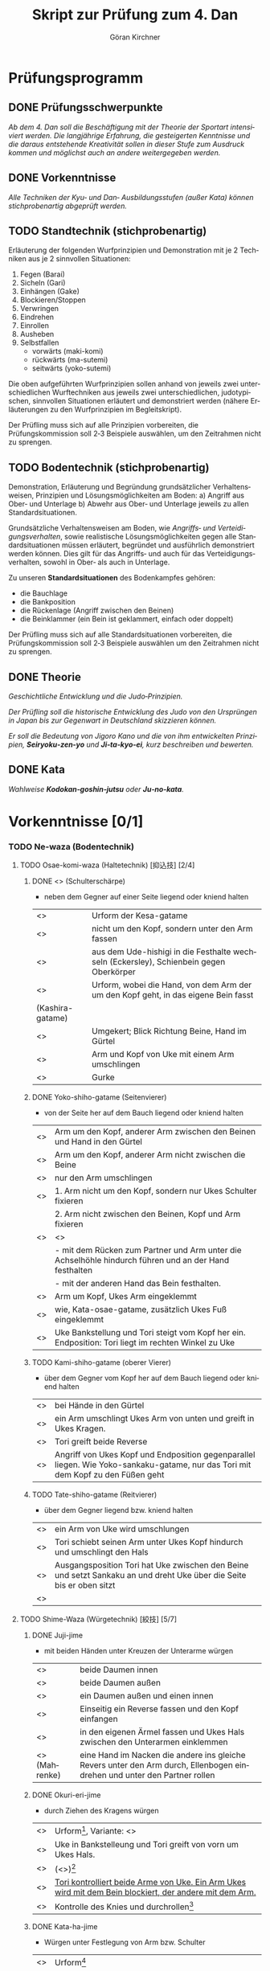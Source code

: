 #+Title: Skript zur Prüfung zum 4. Dan
#+Author: Göran Kirchner
#+Language: de

* Prüfungsprogramm

** DONE Prüfungsschwerpunkte
   CLOSED: [2018-09-16 Sun 15:25]

/Ab dem 4. Dan soll die Beschäftigung mit der Theorie der Sportart intensiviert werden.
Die langjährige Erfahrung, die gesteigerten Kenntnisse und die daraus entstehende Kreativität sollen in dieser Stufe zum Ausdruck kommen und möglichst auch an andere weitergegeben werden./

** DONE Vorkenntnisse 
   CLOSED: [2018-09-16 Sun 15:25]

/Alle Techniken der Kyu‐ und Dan‐ Ausbildungsstufen (außer Kata) können stichprobenartig abgeprüft werden./

** TODO Standtechnik (stichprobenartig)

Erläuterung der folgenden Wurfprinzipien und Demonstration mit je 2 Techniken aus je 2 sinnvollen Situationen:
1. Fegen (Barai)
2. Sicheln (Gari)
3. Einhängen (Gake)
4. Blockieren/Stoppen
5. Verwringen
6. Eindrehen
7. Einrollen
8. Ausheben
9. Selbstfallen
   + vorwärts (maki-komi)
   + rückwärts (ma-sutemi)
   + seitwärts (yoko-sutemi)

Die oben aufgeführten Wurfprinzipien sollen anhand von jeweils zwei unterschiedlichen Wurftechniken aus jeweils zwei unterschiedlichen, judotypischen, sinnvollen Situationen erläutert und demonstriert werden (nähere Erläuterungen zu den Wurfprinzipien im Begleitskript).

Der Prüfling muss sich auf alle Prinzipien vorbereiten, die Prüfungskommission soll 2‐3 Beispiele auswählen, um den Zeitrahmen nicht zu sprengen.

** TODO Bodentechnik (stichprobenartig)

Demonstration, Erläuterung und Begründung grundsätzlicher Verhaltensweisen, Prinzipien und Lösungsmöglichkeiten am Boden:
a) Angriff aus Ober‐ und Unterlage
b) Abwehr aus Ober‐ und Unterlage
jeweils zu allen Standardsituationen.

Grundsätzliche Verhaltensweisen am Boden, wie /Angriffs‐ und Verteidigungsverhalten/, sowie realistische Lösungsmöglichkeiten gegen alle Standardsituationen müssen erläutert, begründet und ausführlich demonstriert werden können. Dies gilt für das Angriffs‐ und auch für das Verteidigungsverhalten, sowohl in Ober‐ als auch in
Unterlage. 

Zu unseren *Standardsituationen* des Bodenkampfes gehören:
- die Bauchlage
- die Bankposition
- die Rückenlage (Angriff zwischen den Beinen)
- die Beinklammer (ein Bein ist geklammert, einfach oder doppelt)

Der Prüfling muss sich auf alle Standardsituationen vorbereiten, die Prüfungskommission soll 2‐3 Beispiele auswählen um den Zeitrahmen nicht zu sprengen.

** DONE Theorie 
   CLOSED: [2018-09-16 Sun 16:41]

/Geschichtliche Entwicklung und die Judo‐Prinzipien./

/Der Prüfling soll die historische Entwicklung des Judo von den Ursprüngen in Japan bis zur Gegenwart in Deutschland skizzieren können./

/Er soll die Bedeutung von Jigoro Kano und die von ihm entwickelten Prinzipien, *Seiryoku‐zen‐yo* und *Ji‐ta‐kyo‐ei*, kurz beschreiben und bewerten./

** DONE Kata 
   CLOSED: [2018-09-16 Sun 16:43]

/Wahlweise *Kodokan‐goshin‐jutsu* oder *Ju‐no‐kata*./


* Vorkenntnisse [0/1]

*** TODO Ne-waza (Bodentechnik)

**** TODO Osae-komi-waza (Haltetechnik) [抑込技] [2/4]

***** DONE <<<Kesa-gatame>>> (Schulterschärpe)
      CLOSED: [2018-09-16 Sun 15:44]
      
- neben dem Gegner auf einer Seite liegend oder kniend halten

| <<<Hon-kesa-gatame>>>    | Urform der Kesa-gatame                                                                 |
| <<<Kuzure-kesa-gatame>>> | nicht um den Kopf, sondern unter den Arm fassen                                        |
| <<<Uki-gatame>>>         | aus dem Ude-hishigi in die Festhalte wechseln (Eckersley), Schienbein gegen Oberkörper |
| <<<Makura-gesa-gatame>>> | Urform, wobei die Hand, von dem Arm der um den Kopf geht, in das eigene Bein fasst     |
| (Kashira-gatame)         |                                                                                        |
| <<<Gyaku-kesa-gatame>>>  | Umgekert; Blick Richtung Beine, Hand im Gürtel                                         |
| <<<Kata-Gatame>>>        | Arm und Kopf von Uke mit einem Arm umschlingen                                         |
| <<<Ura-Gatame>>>         | Gurke                                                                                  |

***** DONE Yoko-shiho-gatame (Seitenvierer) 
      CLOSED: [2018-09-16 Sun 16:20]

- von der Seite her auf dem Bauch liegend oder kniend halten

| <<<Yoko-shiho-gatame>>>        | Arm um den Kopf, anderer Arm zwischen den Beinen und Hand in den Gürtel                               |
| <<<Mune-gatame>>>              | Arm um den Kopf, anderer Arm nicht zwischen die Beine                                                 |
| <<<Kuzure-mune-gatame>>>       | nur den Arm umschlingen                                                                               |
| <<<Kuzure-yoko-shiho-gatame>>> | 1. Arm nicht um den Kopf, sondern nur Ukes Schulter fixieren                                          |
|                                | 2. Arm nicht zwischen den Beinen, Kopf und Arm fixieren                                               |
| <<<Gyaku-yoko-shiho-gatame>>>  | <<<Gurke>>>                                                                                           |
|                                | - mit dem Rücken zum Partner und Arm unter die Achselhöhle hindurch führen und an der Hand festhalten |
|                                | - mit der anderen Hand das Bein festhalten.                                                           |
| <<<Kata-osae-gatame>>>         | Arm um Kopf, Ukes Arm eingeklemmt                                                                     |
| <<<Yoko-ashi-shiho-gatame>>>   | wie, Kata-osae-gatame, zusätzlich Ukes Fuß eingeklemmt                                                |
| <<<Yoko-sankaku-gatame>>>      | Uke Bankstellung und Tori steigt vom Kopf her ein. Endposition: Tori liegt im rechten Winkel zu Uke   |

***** TODO Kami-shiho-gatame (oberer Vierer)

- über dem Gegner vom Kopf her auf dem Bauch liegend oder kniend halten

| <<<Kami-shiho-gatame>>>        | bei Hände in den Gürtel                                                                                                          |
| <<<Kuzure-kami-shiho-gatame>>> | ein Arm umschlingt Ukes Arm von unten und greift in Ukes Kragen.                                                                 |
| <<<Ura-shiho-gatame>>>         | Tori greift beide Reverse                                                                                                        |
| <<<Kami-sankaku-gatame>>>      | Angriff von Ukes Kopf und Endposition gegenparallel liegen. Wie Yoko-sankaku-gatame, nur das Tori mit dem Kopf zu den Füßen geht |

***** TODO Tate-shiho-gatame (Reitvierer)

- über dem Gegner liegend bzw. kniend halten

| <<<Tate-shiho-gatame>>>        | ein Arm von Uke wird umschlungen                                                                                     |
| <<<Kuzure-tate-shiho-gatame>>> | Tori schiebt seinen Arm unter Ukes Kopf hindurch und umschlingt den Hals                                             |
| <<<Tate-sankaku-gatame>>>      | Ausgangsposition Tori hat Uke zwischen den Beine und setzt Sankaku an und dreht Uke über die Seite bis er oben sitzt |
| <<<Tate-obi-shiho-gatame>>>    |                                                                                                                      |


**** TODO Shime-Waza (Würgetechnik) [絞技] [5/7]

***** DONE Juji-jime 
      CLOSED: [2018-09-17 Mon 23:26]

- mit beiden Händen unter Kreuzen der Unterarme würgen

| <<<Nami-juji-jime>>>       | beide Daumen innen                                                                                                       |
| <<<Gyaku-juji-jime>>>      | beide Daumen außen                                                                                                       |
| <<<Kata-juji-jime>>>       | ein Daumen außen und einen innen                                                                                         |
| <<<Tomeo-jime>>>           | Einseitig ein Reverse fassen und den Kopf einfangen                                                                      |
| <<<Sode-kuruma-jime>>>     | in den eigenen Ärmel fassen und Ukes Hals zwischen den Unterarmen einklemmen                                             |
| <<<Drehwürge>>> (Mahrenke) | eine Hand im Nacken die andere ins gleiche Revers unter den Arm durch, Ellenbogen eindrehen und unter den Partner rollen |

***** DONE Okuri-eri-jime
      CLOSED: [2018-09-17 Mon 23:41]

+ durch Ziehen des Kragens würgen

| <<<Okuri-eri-jime>>>       | Urform[fn:okuri-eri], Variante: <<<Schlinge>>>                                                          |
| <<<Gyaku-okuri-eri-jime>>> | Uke in Bankstelleung und Tori greift von vorn um Ukes Hals.                                             |
| <<<Koshi-jime>>>           | (<<<Krüger-Würge>>>)[fn:koshi-jime]                                                                     |
| <<<Jigoku-jime>>>          | [[https://www.youtube.com/watch?v=5kHjF5OkwMs][Tori kontrolliert beide Arme von Uke. Ein Arm Ukes wird mit dem Bein blockiert, der andere mit dem Arm.]] |
| <<<Kingston-Rolle>>>       | Kontrolle des Knies und durchrollen[fn:kingston]                                                        |

[fn:okuri-eri] Recht Hand geht unter Ukes Kinn und greift in dessen linkes Reverse. Reverse mit der linken Hand straff halten, damit Tori besser greifen kann. Die linke Hand greift in das andere Reverse, um es straff zu halten
[fn:koshi-jime] Uke greift mit Seoi-Nage an. Tori übernimmt mit Okuri-eri-jime. Linke Hand blockiert Ukes rechte Seite, in dem er unter dem Arm durch greift. Die Würge zieht durch vorbringen der Hüfte zwischen Toris Arm und Ukes Schulter.
[fn:kingston] Uke ist in der Bankstellung. Tori greift mit der rechten Hand unter dem Kinn Ukes in dessen rechtes Reverse. Die andere Hand greift in den Gürtel und das linke Bein wird über Uke zwischen dessen Arm und Bein gesteckt. Das Bein wird als Schwungbein für eine Rolle genutzt. Tori dreht durch die Rolle Uke um.  Er baut Spannung zwischen der rechten Hand am Hals und der linken Hand an den Beinen auf.

***** DONE Kata-ha-jime
      CLOSED: [2018-09-17 Mon 23:45]

+ Würgen unter Festlegung von Arm bzw. Schulter

| <<<Kata-ha-jime>>>      | Urform[fn:kata-ha]                                                                                 |
| <<<Kaeshi-jime>>>       | Uke in Bankstellung. Tori führt von vorn unter Ukes Arm hindurch hinter Ukes Kopf und dann drehen. |
| <<<Gyaku-gaeshi-jime>>> | Ansatz wie Kaeshi-Jime. Uke baut Gegendruck auf. Tori dreht in die andere Richtung.                |
| <<<Othen-jime>>>        | Kata-ha-jime, wobei Tori ein Arm Ukes mit dem Bein fixiert                                         |

[fn:kata-ha] Tori sitzt hinter Uke. Recht Hand geht unter Ukes Kinn und greift in dessen linkes Revers. Die linke Hand schiebt sich unter Ukes linken Arm hin durch und führt seinen Arm hinter Ukes Kopf bzw. Nacken.

***** DONE Hadaka-Jime 
      CLOSED: [2018-09-17 Mon 23:55]

+ ohne Hilfe des Judogi würgen

| <<<Hadaka-jime>>> | Urform[fn:hadaka]                                                                                            |
| <<<Ushiro-jime>>> | Tori ist hinter Uke und schiebt seinen unter Arm unter Ukes Halt durch. Tori greift Hand in Hand und würgt.  |
| <<<Sode-jime>>>   | Wie Sode-kuruma-jime, nur den Arm greifen und nicht den eigenen Ärmel. Ausgangsposition zwischen den Beinen. |

[fn:hadaka] Tori legt die Innenseite seines rechten Unterarms vorn an Ukes Hals, schließt über dessen linker Schulter die Hände zusammen, und übt durch kombinierte Aktion der Arme Druck auf Ukes Kehle aus.

***** DONE Ryo-te-jime 
      CLOSED: [2018-09-17 Mon 23:56]

+ die Revers ergreifen und mit Parallegriff würgen

| <<<Ryo-te-jime>>>    | Tori greift mit beiden Händen in Uke Revers in Höhe dessen Halses. Beide Daumen innen. Beide Hände nach außen drehen |
| <<<Maki-komi-jime>>> | ähnlich Tomeo-jime. Angriff von unten zwischen den Beinen.                                                           |

***** TODO Katate-jime 

+ Hauptsächlich mit einer Hand würgen

| <<<Katate-jime>>>     | [[https://www.youtube.com/watch?v=aKEQKdlSjlE][Urform]]             |
| <<<Tsuki-komi-jime>>> | <<<Schiebewürge>>> |
| <<<Ebi-jime>>>        |                    |

[fn:ebi] Tori ist zwischen den Beinen. Er arbeitet sich heraus, hält die Beine mit der einen Hand von unten und greift mit der anderen Hand in Ukes Revers und würgt mit dem Unterarm.

***** TODO Ashi-jime 

+ mit Hilfe von Fuß oder Bein würgen

| <<<Ashi-jime>>>            | Urform |
| <<<Kata-jime>>>            |        |
| <<<Kagato-jime>>>          |        |
| <<<Hasami-jime>>>          |        |
| <<<Kensui-jime>>>          |        |
| <<<Kami-shiho-ashi-jime>>> |        |
| <<<Sankaku-jime>>>         |        |

[fn:hasami] Uke befindet sich in der Bankstellung. Tor kniet dich an Ukes linker Seite. Sein rechtes Knie berührt den Bocen, während das linke hochgestellt ist. Er schiebt seinen linken Unterarm so unter Ukes Kinn, das die Speiche auf die Luftröhre zu liegen kommt. Seine linke Hand ergreift mit dem Daumen nach innen Ukes rechten Jackenaufschlag möglichst weit oben. Die rechte Hand erfaßt indessen Ukes rechten Ärmel dicht am Schultergelenk.
Nun schwingt Tori sein linkes Bein über Ukes Kopf und legt die Kniekehle auf Ukes Nacken. Ein Zug mit dem linken Arm nach oben und ein gleichzeitiger Druck  mit der linken Kniekehle nach unten würgen Uke.

**** TODO Kansetsu-Waza (Hebeltechnik) [関節技] [0/7]

- Ude-hishigi-waza (Streckhebel)
- Ude-garami-waza (Beugehebel)

***** TODO Juji-gatame

+ den zwischen den Beinen befindlichen Arm über die Leistengegend hebeln

| <<<Ude-hishigi-juji-gatame>>> | Urform                                                                                             |
| <<<Nami-juji-gatame>>>        | ein Bein vor dem Körper                                                                            |
| <<<Gyaku-juji-gatame>>>       | zwischen den Beinen; Bein von außen über den Arm schwingen und in der Seiten oder Bauchlage hebeln |
| <<<Kami-juji-gatame>>>        |                                                                                                    |
| <<<Yoko-juji-gatame>>>        |                                                                                                    |
| <<<Othen-gatame>>>            | ein Bein über dem Körper das andere hinder dem Kopf fixiert den anderen Arm.                       |

***** TODO Ude-gatame 

+ mit beiden Händen auf Arm oder Ellenbogen drückend hebeln

| <<<Ude-gatame>>>            |                                                                                                              |
| <<<Gyaku-ude-gatame>>>      | zwischen den Beinen und Tori stößt ein Bein von Uke weg, Uke fällt auf den Bauch, Tori hebelt mit Ude-gatame |
| <<<Hizi-maki-komi>>>        |                                                                                                              |
| <<<Kuzure-hizi-maki-komi>>> |                                                                                                              |

***** TODO Ashi-gatame 

+ mit Hilfe von Bein oder Knie hebeln

| <<<Ashi-gatame>>>      |                                                                                                            |
| <<<Hiza-gatame>>>      | Uke zwischen den Beinen, Arm von außen umschlingen, Ukes Knie weg stoßen, Tori Knie unterstützt das Hebeln |
| Hiza-gatame (2)        | Tori sitzt neben Uke an der Seite und hebelt den Arm über das Knie. Die andere Hand fixiert die Schulter   |
| <<<Kami-hiza-gatame>>> | Tori sitzt auf Uke und hebelt den Arm über das Knie.                                                       |
| <<<Yoko-hiza-gatame>>> |                                                                                                            |
| <<<Ryo-hiza-gatame>>>  | Tori sitzt auf Uke und hebelt beide Arme über je ein Knie.                                                 |
| <<<Kesa-ashi-gatame>>> | Kesa-Gatame und Uke fixierten Arm unter das Bein bringen und hebeln.                                       |

***** TODO Hara-gatame 

+ mit dem Bauch oder der Körpervorderseite hebeln

| Hara-gatame        | Uke Bankstellung und den Arm über den Bauch hebeln                                                       |
| Gyaku-ude-gatame   | zwischen den Beinen, dann Uke umdrehen, Arm fixieren und in der eigenen Rückenlage über den Bauch hebeln |
| Kuzure-hara-gatame | aus Kuzure-gesa-gatame den Fuß über Uke Kopf bringen                                                     |

***** TODO Waki-gatame

+ mit einer Körperseite oder der Achsel hebeln

| <<<Waki-gatame>>> | parallel in Bankstellung über die Achsel hebeln                                  |
| <<<Gyaku-waki-gatame>>> | gegenparallel in der Bankstellung, Arm in der Achselhöhle eingeklemmt und hebeln |

***** TODO Kannuki-gatame

+ den Arm mit den Unterarmen verriegeln und hebeln

| <<<Kannuki-gatame>>>            | Uke Arm von außen umschlingen. Die andere Hand drückt gegen Ukes Oberarm bzw. Bizeps |
| <<<Gyaku-kannuki-gatame>>>      |                                                                                      |
| <<<Mune-kannuki-gatame>>>       | in Mune-gatame Ukes Arm strecken und hebeln                                          |
| <<<Kami-shiho-kannuki-gatame>>> | kuzure-kami-shiho gatame den Arm strecken, der andere Arm fasst den Oberarm          |
| <<<Ryo-kannuki-gatame>>>        | beide Arme von außen umschlingen                                                     |

***** TODO Ude-garami

+ Ukes gebeugten Arm hebeln

| <<<Ude-garami>>>        | aus der Bauchlage den gebeugten Arm schlüsseln.                                     |
| <<<Ashi-garami>>>       |                                                                                     |
| <<<Gyaku-ude-garami>>>  | aus der eigenen Rückenlage Ukes Schulter fixieren und den Arm nach hinten schieben, |
|                         | Toris rechte Hand fasst Ukes linkes Handgelenk                                      |
| <<<Kesa-garami>>>       | Kesa-gatame und den Arm nach oben zum Garami unter das vordere Bein schieben        |
| <<<Waki-garami>>>       |                                                                                     |
| <<<Gyaku-waki-garami>>> |                                                                                     |
| <<<Hara-garami>>>       | wie Hara-gatame, nur Uke Arm ist gebeugt                                            |
| <<<Gyaku-hara-garami>>> |                                                                                     |

[fn:gyaku-hara] Tori kniet neben Uke und umschlingt mit dem linken Arm Ukes linken Arm von innen. Er dreht sich dann nach außen und schlüsselt über den Bauch. Ukes Arm ist dabei gebeugt. Bei gestrecktem Arm wäre es Gyaku-hara-gatame

* Standtechnik [1/10]

** TODO Übersicht

| Prinzip      | Wurf                  | Variante               | Done |
|--------------+-----------------------+------------------------+------|
| Fegen        | Okuri-ashi-barai      | Standard               | x    |
|              |                       | Finte Harai-goshi      | x    |
|              | De-ashi-barai         | Vorwärtsbewegung       | x    |
|              |                       | Rückwärtsbewegung      | x    |
|              |                       | Finte Ko-uchi-gari     | x    |
| Sicheln      | Ko-uchi-gari          | Standard               | x    |
|              |                       | (Keiji Suzuki)         | x    |
|              | O-soto-gari           | Standard               | x    |
|              |                       | Gegenwurf O-soto-gari  | x    |
| Einhängen    | Ko-soto-gake          | Standard               |      |
|              |                       | Nidan (Nachsetzen)     |      |
|              | O-soto-gake           | Standard               |      |
|              |                       |                        |      |
| Blockieren   | Hiza-guruma           | Standard               | x    |
|              |                       | Gegenwurf Hiza-Guruma  | x    |
|              | Sasae-Tsuri-komi-ashi | Standard               |      |
|              |                       |                        |      |
| Verwringen   | Harai-goshi           | Standard               |      |
|              |                       | Kombi O-goshi          |      |
|              |                       | Standard               |      |
|              |                       |                        |      |
| Eindrehen    | Ippon-seoi-nage       | Standard               |      |
|              |                       | Finte Ko-uchi-barai    |      |
|              | Sode-tsuri-komi-goshi | Standard               |      |
|              |                       |                        |      |
| Einrollen    | Soto-maki-komi        | Standard               | x    |
|              |                       | Kombi Harai-goshi      | x    |
|              | Ko-uchi-maki-komi     | Standard               | x    |
|              |                       | Kombi Ipon-seoi-nage   | x    |
| Ausheben     | Ura-nage              | Standard               | x    |
|              |                       | Gegenwurf Harai-goshi  | x    |
|              | Sukui-nage            | Standard               | x    |
|              |                       | Gegenwurf O-soto-gari  | x    |
| Selbstfallen | Tomoe-nage            | Standard               | x    |
|              |                       | Gegenwurf Ko-uchi-gari | x    |
|              | Yoko-sumi-gaeshi      | Standard               | x    |
|              |                       | Kombi Uchi-mata        | x    |

** DONE Fegen (Barai)
   CLOSED: [2018-09-16 Sun 21:32]

Ukes sich bewegendes Bein wird in Bewegungsrichtung weitergeleitet, gefegt. 
Der Wurfansatz erfolgt /in dem Moment, in dem Ukes Bein gerade abhebt bzw. aufgesetzt wird/. 
Das Bein ist noch/schon belastet, aber die Reibung zwischen Fußsohle und Unterstützungsfläche ist schon/noch gering.

*** Okuri-ashi-barai [2/2]

**** DONE Standard
     CLOSED: [2018-09-16 Sun 17:13]

Ausgangsposition ist Kenka-yotsu. Tori leitet aktiv die Bewegung von Uke ein. Er macht mit seinem rechten Bein einen Schritt zurück und zieht gleichzeitig mit der rechten Hand (Tai Sabaki). Tori leitet eine Halbkreisbewegung ein, der Uke folgt. Uke setzt sein linkes Bein vor und zieht sein rechtes nach. Diese Bewegung nutzt Tori aus und fegt Ukes rechtes Bein mit seinem linken Fuß während Uke es nachzieht mit Okuri-Ashi-Barai.

**** DONE Finte Harai-goshi
     CLOSED: [2018-09-16 Sun 21:20]

Tori greift mit Harai-goshi an. Dabei wird aber zunächst nur der Zug ausgeübt, der Uke veranlasst eine seitliche Bewegung nach Links auszuführen. 
Diese Bewegung wird von Tori ausgenutzt, der einen Schritt zur rechten Seite macht und Okuri-ashi-barai wirft.

(s. Sato--Ashi-waza S. 77)

*** De-ashi-barai [3/3]

**** DONE Vorwärtsbewegung
     CLOSED: [2018-09-16 Sun 21:22]

Uke ist in der Rückwärtsbewegung und kurz nachdem Uke sein linkes Bein entlastet hat, fegt es Tori mit seinem rechten Fuß weg. Tori Armzug beschreibt eine Kreisbewegung – rechte Hand nach unten und linke Hand nach rechts zur Seite. Dadurch wird Ukes Gleichgewicht vollständig gebrochen und geworfen.

**** DONE Rückwärtsbewegung
     CLOSED: [2018-09-16 Sun 21:22]

Uke ist in der Vorwärtsbewegung und kurz bevor Uke sein linkes Bein belastet, fegt es Tori mit seinem rechten Fuß weg. Tori Armzug beschreibt eine Kreisbewegung – rechte Hand nach unten und linke Hand nach rechts zur Seite. Dadurch wird Ukes Gleichgewicht vollständig gebrochen und geworfen.

**** DONE Finte Ko-uchi-gari
     CLOSED: [2018-09-16 Sun 21:30]

Antäuschen von Ko-uchi-gari. Direkter Schritt mit dem rechten Fuß zur Seite und Fegen des rechten Fußes von Uke, welches leicht vorgeschoben ist.

** TODO Sicheln (Gari)

Ukes Stützpunkt, ein stehendes, belastetes Bein in Richtung von dessen Zehen mit der Beinrückseite
oder der Fußsohle wegreißen, sicheln.

*** Ko-uchi-gari [0/2]

**** TODO Standard

**** TODO Keiji Suzuki

*** O-soto-gari [0/2]

**** TODO Standard

**** TODO Gegenwurf O-soto-gari

** TODO Einhängen (Gake)

Tori hängt ein Bein blockierend hinter Ukes stehendes und belastetes Bein ein und drückt bzw.
schiebt ihn über diese Blockade hinweg.

** TODO Blockieren/Stoppen

Ukes vorwärts kommendes oder stehendes Bein wird unterhalb des Körperschwerpunktes mit der
Fußsohle oder der Beininnenseite blockiert oder gestoppt. Gleichzeitig wird er oberhalb seines
Schwerpunktes über diese Blockade gezogen.

** TODO Verwringen/Rotieren lassen

Tori stellt mit seiner Hüfte Kontakt zu Ukes Rumpf her. Durch eine starke Verwringung (gleichzeitige
Rotation um die Körperquer- und längsachse) im Oberkörper, verbunden mit einer Kopfdrehung und
Armzug wird Uke geworfen.

** TODO Eindrehen

Tori stellt durch Platzwechsel und eine Drehbewegung im Oberkörper Seite-Bauch-Kontakt oder
Rücken-Bauch-Kontakt zu Uke her. Mit diesem Kontakt wird durch Armzug, Weiterdrehen und/oder
Ausheben geworfen.

** TODO Einrollen (Maki-komi)

Tori rollt sich um einen Arm oder ein Bein ein (Maki-komi) und überträgt durch weiterrollen die Kraft
auf Uke.

** TODO Ausheben

Tori stellt bei gebeugten Beinen mit seiner Hüfte Kontakt zu Ukes Rumpf her. Durch Beinstreckung,
Hüfteinsatz und Armzug wird Uke ausgehoben und geworfen.

** TODO Selbstfallen/Opfern (Sutemi)

Tori gibt sein Gleichgewicht auf, lässt sich fallen. Unter Ausnutzung der so entstandenen Energie
wird Uke mit Armzug zum Teil auch Beineinsatz geworfen.


* DONE Bodentechnik [6/6]
  CLOSED: [2018-09-17 Mon 23:21]

** DONE Grundsätzliches Verhalten am Boden
   CLOSED: [2018-09-16 Sun 16:32]

1. den Gegner kontrollieren (belasten, fixieren) 
   - Zuerst Kontrolle, dann Technik herausarbeiten
   - den Gegner im Blick haben
2. Minimale Angrifsmöglichkeiten bieten
   - Hals kurz
   - Arme kurz (keine ausgestreckten Arme), d.h. die Ellenbogen liegen am Körper an
3. Nutzen von physikalischen Gestezen
   - die Füße werden zu Händen
   - der Rumpf wird zum Arm

*** DONE Angriff
    CLOSED: [2018-09-16 Sun 16:37]

Bei allen Angriffen ist darauf zu achten, dass es Uke nicht gelingen kann aufzustehen. 
Er muss fixiert werden. Sonst wird der Bodenkampf unterbrochen und der Angriff kann nicht zu Ende geführt werden.
Erst den Partner sicher fixieren bzw. unter Kontrolle haben, bevor die Zieltechnik erarbeitet und vollendet wird.

Man sollte sich ein Angriffsportfolio aufbauen. Der Partner kann auf einen Angriff in verschiedenen Varianten reagieren. Für jede Reaktion sollte mindestens eine Folgetechnik im Repertoire sein. Hier auch die Empfehlung, viele Bodenrandori mit unterschiedlichen Partnern zu absolvieren. Dabei zeigen sich oft neue Reaktionen auf, für die man sich eine Technik erarbeiten kann. Dadurch kann das eigene Portfolio kontinuierlich erweitert werden. 

*** DONE Verteidigung
    CLOSED: [2018-09-16 Sun 16:33]

Die Verteidigung hat zwei Punkte. 
1. Eigene Sicherheit herstellen, 
2. Angriffsposition herausarbeiten. 
Ziel ist es, sich aus der Verteidigungsposition in die Angriffsposition zu bringen. 
Wird das vom Partner verhindert, dann den Partner in seiner Bewegungsfreiheit eingrenzen und kontrollieren.


** DONE Übersicht
   CLOSED: [2018-09-17 Mon 23:15]

| Situation           |          | Angriff                                                | Verteidigung                 | Done |
|---------------------+----------+--------------------------------------------------------+------------------------------+------|
| Bauchlage           | oben     | Sankaku-juji-gatame, Juji-gatame,                      | Einigeln/Angriff provozieren |      |
|                     |          | Hadaka-jime, Ushiro-kesa-gatame                        |                              |      |
|                     | seitlich | Koshi-jime (Krüger-Würge), Sode-kuruma-jime            | Aufstehen                    |      |
|                     | vorn     | Sankaku-gatame                                         | Über-Rollen                  |      |
| Bankstellung        | oben     | Sankaku-juji-gatame, Juji-gatame, Kami-shiho-gatame    | Positionswechsel/Aufstehen   |      |
|                     | seitlich | Okuri-eri-jime (Schlinge), Gyaku-juji-jime (Drehwürge) | Ura-gatame                   |      |
|                     |          | Ashi-gatame, Kesa-gatame                               |                              |      |
|                     | vorn     | Sankaku-gatame, Hiza-gatame (Huizinga-Rolle),          | Waki-gatame                  |      |
| Zwischen den Beinen |          | Juji-gatame (2), Sankaku-gatame,                       | Befreien/Durchsteigen        |      |
|                     |          | Hiza-gatame, Ude-gatame                                |                              |      |
| Bein geklammert     |          | Ushiro-kesa-gatame                                     | Partner drehen               | x    |
|                     |          | Kata-gatame                                            |                              | x    |

** DONE <<<Bauchlage>>> [2/2]
   CLOSED: [2018-09-17 Mon 23:15]

*** DONE Angriff
    CLOSED: [2018-09-17 Mon 23:15]

+ von oben
  1. Sankaku-juji-gatame (Kashiwazaki--Hebeltechniken S. 32)
  2. Ude-hijigi-juji-gatame (Kashiwazaki--Hebeltechniken S. 27)
  3. Hadaka-jime (Kashiwazaki--Shime-waza S. 58)
  4. Rollen in Ushiro-kesa-gatame (Komlock S. 104)
     - linker Arm fasst durch die linke Achsel von Uke ins eigene Revers
     - Drehung um 180 Grad unter Kontrolle von Ukes Schultern
     - Kopf gegen Hüfte und rechte Hand in Uke Hose am Knie
     - überrollen 
+ von der Seite
  1. Koshi-jime (Krüger-Würge)
  2. Sode-kuruma-jime (Kashiwazaki-Komuro-2 S. 86)
     - linkes Bein klammert, linker Arm greift durch Uke auf seine rechte Schulter, rechter Arm kontrolliert die Hüfte
     - Griff ins eigene rechte Revers
+ Von vorn
  1. Sankaku-gatame

*** DONE Verteidigung
    CLOSED: [2018-09-16 Sun 21:40]

+ Flach auf den Bodenlegen (passiv)
  - wenig Angriffsflächen bieten
  - Arme, besonders Ellenbogen eng an den Körper legen
  - Hals einziehen
  - die Hände über Kreuz die Angriffe am Hals abwehren
+ Auf einer Seite Arm und das Knie anziehen
  - Angriffsfläche der anderen Körperseite ist dadurch stark reduziert
  - der Partner wird provoziert die geöffnete Seite anzugreifen
  - ein Wechsel der Seite, anziehen von Arm und Knie, zerstört den gestarteten Angriff des Partners
  - ein Wechsel kann nur solange erfolgen, wie uns der Partner nicht fixiert hat
+ Einschränken der Bewegungsfreiheit und damit den Weg zur Ausführung der Technik versperren
  - festhalten des angreifenden Arms bzw. Hand
  - fixieren des Beines
  - fixieren der Hüfte durch seitliches Rollen
+ Den Partner zwischen die Beine nehmen
  - sich aus dem Partner herausdrehen und ihn zwischen die Beine nehmen, dadurch ist die Kontrolle hergestellt
+ In die Bankstellung wechseln
  - mit dem Positionswechsel den Angriff des Partners zerstören
+ Aufstehen 
  - solange der Partner einen nicht fixiert hat, versuchen aufzustehen


** DONE <<<Bankstellung>>> [2/2]
   CLOSED: [2018-09-17 Mon 22:22]

*** DONE Angriff
    CLOSED: [2018-09-17 Mon 22:22]

+ von oben
  1. Sankaku-juji-gatame
  2. Ude-hijigi-juji-gatame
  3. Kami-shiho-gatame
     - Mit beiden Händen von hinten unter den Achselhöhlen des Partners in das jeweilige Reverse fassen
     - Zur Seite rollen und mit den Beinen den Partner wegstoßen
+ von der Seite
  1. einen misslungenen Ippon-seoi-nage von Uke mit Okuri-eri-jime (Schlinge) beenden
  2. Gyaku-juji-jime (Drehwürge)
  3. Ude-hishigi-ashi-gatame
  4. Kesa-Gatame
     - Beide Arme des Partners umfassen und zu sich ziehen
     - Partner fällt auf die Seite
     - Kontrolle des Zugarms und Partner fixieren
+ von vorn
  1. Sankaku-gatame
  2. Hiza-gatame (Huizinga-Rolle)
     - Einsteigen in Ukes rechten Arm von vorne, Drehung um 180 Grad, parallel zu Uke
     - Durchfassen in Ukes rechtes Knie
     - Durchschwingen

*** DONE Verteidigung
    CLOSED: [2018-09-16 Sun 22:05]

+ Tori greift unter dem Arm durch
  1. von der Seite: Ura-Gatame (Gurke)
     - Arm fest an sich heranziehen und über dem Ellenbogen Toris fixieren
     - Zur Seite rollen und mit der anderen Hand ein Bein ergreifen (am besten innen)
     - Spannung durch Druck mit dem Ellenbogen aufbauen
  2. von vorn: Waki-gatame (Kashiwazaki--Hebeltechniken S. 46)
     - Arm fest an sich heranziehen und über dem Ellenbogen Toris fixieren
     - Fixieren des Beines am Knie mit diagonalem Arm
     - Durchsteigen und hebeln
+ Einschränken der Bewegungsfreiheit und damit den Weg zur Ausführung der Technik versperren
  - Festhalten des angreifenden Arms bzw. Hand
  - fixieren des Beines
  - fixieren der Hüfte durch zur Seite rollen
+ Den Partner zwischen die Beine nehmen
  - Zur Seite drehen und den Partner kontrolliert zwischen die Beine führen
+ Aufstehen
  - Beine grätschen und sich in den Grätschwinkelstand drücken


** DONE <<<Zwischen den Beinen>>> [2/2]
   CLOSED: [2018-09-17 Mon 22:36]

*** DONE Angriff
    CLOSED: [2018-09-17 Mon 22:36]

+ Ude-hishigi-juji-gatame
  - Schulter fixieren, quer zum Partner drehen und umkippen
+ Ude-hishigi-juji-gatame
  - Schulter fixieren
  - Bein überschwingen und durchrollen
+ Sankaku-gatame
  - Uke greift unters Knie
  - Schulter fixieren, Arm lang strecken
+ Ude-hijigi-hiza-gatame (Kashiwazaki--Hebeltechniken S. 42)
  - wie eben, aber Uke wendet sich nach links
  - Bein überrollen, sodass Kopf Richtung Beine zeigt
+ Ude-gatame (Kashiwazaki--Hebeltechniken S. 43) 
+ Ryote-juji-gatame
+ Sode-guruma-jime (Ärmelradwürge)

*** DONE Verteidigung 
    CLOSED: [2018-09-16 Sun 22:03]

+ Aus dem Angreifer zurückziehen und Ellenbogen hinter den Oberschenkeln des Angreifers
  - mit den Ellenbogen die Oberschenkel auseinander drücken und mit den Knie zuerst durchsteigen
  - ein Arm geht von außen um das Bein und fasst im Reverse. Das eingeschlossene Bein wird mithilfe des eignen Oberkörpers zum Kopf des Partners gedrückt
+ Hose des Partners in Höhe Fußgelenke fassen, eng zusammenführen und auf die Matte drücken und fixieren. Außen am Partner vorbei gehen
+ Ansatz von Daki-age (Ausheber), um den Angriff zu unterbrechen


** DONE <<<Bein geklammert>>> [2/2]
   CLOSED: [2018-09-16 Sun 22:53]

*** DONE Angriff (Befreiung aus Beinklammer)
    CLOSED: [2018-09-16 Sun 22:53]

1. Ushiro-Kesa-Gatame
   - Fixieren des Unterarms mithilfe von Ukes Jacke
   - Heranziehen von Ukes Knie um mithilfe des anderen Beines den Fuß zu befreien
2. Kata-Gatame
   - Fixieren von Kopf und Schulter mithilfe von Kata-gatame
   - Befreien des Fußes mit Unterstützung des anderen Beines (Fußstellung muss seitlich sein!)
   
*** DONE Verteidigung
    CLOSED: [2018-09-16 Sun 22:00]

+ Bein klammern und mit den Armen den Partner fest umklammern (Immobilisation)
+ Zum Partner drehen und den Partner nach hinten umkippen (Änderung der Rolle von Verteidigung zu Angriff)
+ Das abgewinkelte Bein mit der Hand zum Partner schieben und damit seine Unterstützungsfläche veringern (Nutzung physikalischer Gesetze)

* DONE Theorie [2/2]
  CLOSED: [2018-09-17 Mon 21:32]

** DONE Geschichte
   CLOSED: [2018-09-17 Mon 21:31]

*** DONE Ursprünge
    CLOSED: [2018-09-17 Mon 21:31]

Die Wurzeln des <<<Judo>>> reichen bis in die Nara-Zeit (710–784) zurück. In den beiden damaligen Chroniken Japans, dem Kojiki (712) und dem Nihonshoki (720), gibt es Beschreibungen von /Ringkämpfen/, die mythischen Ursprungs sind. Seit 717 fanden am Kaiserhof alljährlich Preisringen statt, an denen Ringer aus allen Provinzen teilnahmen. Dieses Ringen wurde /Sechie-Zumo/ genannt. Die Bushi griffen dieses Sumo auf und entwickelten daraus das /yoroikumiuchi/ (Ringen in voller Rüstung).

Mit dem Aufstieg der Kriegerklasse Ende des 12. Jahrhunderts erlebten die Kampfkünste einen starken Aufschwung. Das kulturelle Geschehen wurde immer mehr vom Geist der Bushi bestimmt. In dieser Zeit entwickelten sich die Ursprünge des legendären Ehrenkodex', der später von Nitobe als Bushido beschrieben wurde.

Im Japan der Ashikaga-Epoche (1136–1568) entwickelten sich unterschiedliche waffenlose Nahkampfsysteme: Eine Variante war /Kogusoku/ (kleine Rüstung). Diese Kampfart war nach den in dieser Zeit neu entwickelten leichteren Rüstungen benannt. In der Literatur und den historischen Dokumenten aus dieser Zeit finden sich weitere Nahkampfsysteme wie /Tai-Jutsu/ ("Körperkunst"), /Torite/ ("Ergreifen der Hände"), /Koshi-no-Mawari/ ("Hüfteindrehen"), /Hobaku/ (/Ergreifen"), /Torinawajutsu/ ("Kunst des Ergreifens und Verbindens").

In der Mitte des 16. Jahrhunderts führten die Portugiesen die Schusswaffen in Japan ein und die Kriegskünste – /bugei/ mit Schwert, Pfeil und Bogen – verloren auf dem Schlachtfeld an Bedeutung. Ihre Traditionen wurden aber in der Edo-Zeit fortgeführt und im Sinne des Prinzips /Bunbu/ (literarische Bildung und militärische Praxis) zur Pflicht gemacht.

Für das Prinzip des Nachgebens /Ju/ in der Kampfkunst gibt es verschiedene Einflüsse, Erklärungen, Legenden und Anekdoten: Im Konjaku-Monogatari findet man zum ersten Mal den Begriff /yawara/ (weich) im Zusammenhang mit einer Geschichte über das japanische Ringen. Stark waren sicherlich auch die chinesischen Einflüsse, denn seit der Ashikaga-Epoche wurde offiziell der Handel mit China aufgenommen und bis zum Ende des 16. Jahrhunderts immer weiter ausgedehnt.

Über die Entstehung des <<<Jiu Jitsu>>> existieren unterschiedliche Berichte, die einen legendenhaften Charakter haben. Ihr historischer Wahrheitsgehalt ist schwer nachzuweisen. Die poetisch schönste ist sicherlich die Legende des Arztes Akiyama Shirobei aus Hizen, der in China Medizin und die Kunst der Selbstverteidigung studiert haben soll. Wieder in Japan, zog er sich in einen Tempel namens Dazai-Tenjin zurück. Der Überlieferung nach war es Winter, und am 21. Tag im Tempel setzte starker Schneefall ein. Er betrachtete die Bäume; ihm fiel auf, dass viele Äste unter der Last des Schnees brachen, die des Weidenbaums aber wegen ihrer Elastizität nachgaben und den Schnee abgleiten ließen. Auf Grund dieses Vorgangs soll der Arzt Shirobei das Prinzip des „Ju“ – Nachgebens – in der Kampfkunst eingeführt haben. In der ersten Hälfte der Edo-Epoche (17./18. Jahrhundert) entwickelten sich unzählige Jiu-Jiutsu- oder artverwandte Schulen – jap. Ryu.

*** DONE Kanō Jigorō
    CLOSED: [2018-09-17 Mon 21:31]

Mit dem Ende der Tokugawa-Zeit und der Öffnung Japans kam es auch zu starken Veränderungen in der japanischen Gesellschaft. Durch die Meiji-Reform kam es zu einer Fülle von staatlichen, wirtschaftlichen und kulturellen Reformen. Die japanischen Künste wurden stark zurückgedrängt, alles „Westliche“ hatte Vorrang. Doch schon zu Beginn der 1880er-Jahre gab es eine Rückbesinnung in Bezug auf die geistlichen und sittlichen Werte.

/Kanō Jigorō/ (1860–1938) wuchs in diesem Japan der extremen Veränderungen auf. Er lernte Jiu Jitsu an verschiedenen Schulen wie der Tenshinshinyo-Ryu und der Kito-Ryu. 1882 gründete Kanō Jigorō seine eigene Schule, das Kodokan („Ort zum Studium des Wegs“) in der Nähe des Eisho-Tempels im Stadtteil Shitaya in Tokio. Er nannte seine Kunst Judo, da das Kanji (Schriftzeichen) Ju sowohl „sanft“ als auch „Nachgeben“ bedeuten kann und das Zeichen Do ebenfalls mit „Grundsatz“ und nicht nur mit „Weg“ übersetzt werden kann.

Sein System bestand neben Wurftechniken (Nage Waza) aus Bodentechniken (Ne Waza) sowie Schlag-, Tritt- und Stoßtechniken (Atemi Waza), die er dem System der /Kito-Ryu/ und der /Tenshinshinyo-Ryu/ entnommen hatte. Dies waren traditionelle Jiu-Jitsu-Schulen, bei denen Kanō mittlerweile das Menkyo-Kaiden (die universelle Lehrerlaubnis und Meisterwürde) innehatte. Es war sogar eine kleine Sparte Waffentechnik (z. B. mit Schwert und Stöcken) im Curriculum vorhanden. Kanō selektierte zwar einige Techniken aus, welche dem von ihm gefundenen obersten Prinzip /möglichst wirksamer Gebrauch von geistiger und körperlicher Energie/ widersprachen. Dass er dabei aber alle „bösen“ Techniken entfernt hätte, welche geeignet sind, einen Menschen ernsthaft zu verletzen oder zu töten, ist ein weitverbreiteter Irrtum.

Im Jahre 1886 konnten Schüler Kanos einen regulären Kampf zwischen der Kodokan-Schule und der traditionellen Jiu Jitsu-Schule Ryoi-Shinto Ryu für sich entscheiden. Es wird behauptet, Kano habe das Judo durchaus als ernstzunehmende Selbstverteidigungskunst inklusive Schlägen und Fußtritten konzipiert, ohne die ein Sieg über Ryoi-Shinto Ryu nicht möglich gewesen wäre. Aufgrund dieses Erfolgs verbreitete sich Judo in Japan rasch und wurde bald bei der Polizei und der Armee eingeführt. 1911 wurde Judo an allen Mittelschulen Pflichtfach.

Der berühmte japanische Regisseur Akira Kurosawa drehte seinen ersten Film Sanshiro Sugata 1943 über das Judo.
Nach dem Zweiten Weltkrieg wurde das Kodokan für zwei Jahre zwangsweise geschlossen, 1947 wurde es wiedereröffnet.

*** DONE Der Weg in den Westen
    CLOSED: [2018-09-17 Mon 21:30]

1906 kamen japanische Kriegsschiffe zu einem Freundschaftsbesuch nach Kiel. Die Gäste führten dem deutschen Kaiser ihre Nahkampfkünste vor. Wilhelm II. war begeistert und ließ seine Kadetten in der neuen Kampfkunst unterrichten. Der damals bedeutendste deutsche Schüler war der Berliner /Erich Rahn/, der im Jahre 1906 die erste deutsche Jiu-Jitsu-Schule gründete. Weitere Pioniere im Judo sind /Alfred Rhode/ und /Heinrich Frantzen/ (Köln). 1926 fanden in Köln im Rahmen der 2. Deutschen Kampfspiele die ersten deutschen Judo-(Jiu-Jitsu)-Meisterschaften statt. 1932 wurde im Frankfurter Waldstadion die erste internationale Judo-Sommerschule durchgeführt. Anlässlich der Judo-Sommerschule wurde am 11. August 1932 der Deutsche Judo-Ring gegründet. Erster Vorsitzender wurde Alfred Rhode. Der Begriff Judo setzte sich, wie schon im restlichen Europa, auch in Deutschland durch. 1933 besuchte Kanō Jigorō mit einigen Schülern auf einer Europareise auch Deutschland und gab Lehrgänge in Berlin und München. Die ersten Judo-Europameisterschaften wurden 1934 im Kristallpalast in Dresden ausgerichtet.

Im August 1933 wurde Judo von den Nationalsozialisten in das Fachamt Schwerathletik des Deutschen Reichsbundes für Leibesübungen (DRL) eingegliedert und verlor damit seine Eigenständigkeit. Nach der Überführung des Deutschen Reichsbundes in den Nationalsozialistischen Reichsbund für Leibesübungen (NSRL) 1937 wurde Judo als eine Wettkampfdisziplin im Rahmen der originären Sportart Jiu Jitsu behandelt. Die letzten deutschen Meisterschaften in der NS-Zeit fanden 1941 in Essen statt.

Nach dem Zweiten Weltkrieg war Judo in Deutschland bis 1948 durch die Alliierten verboten. Nach Gründung des Deutschen Athleten-Bundes (DAB) in Westdeutschland und des Deutschen Sportausschusses (DS) in der SBZ wurde Judo 1949 als Sportart der Schwerathletik wieder zugelassen. 1950 fanden in Dresden die ersten DDR-Einzelmeisterschaften und 1951 in Frankfurt die ersten deutschen Meisterschaften in der Bundesrepublik nach dem Zweiten Weltkrieg statt. Der DAB und der DS veranstalteten bis 1954 gesamtdeutsche Judo-Meisterschaften. 1952 wurde in Westdeutschland das Deutsche Dan-Kollegium (DDK) (Vorsitz: Alfred Rhode) und 1953 der Deutsche Judo-Bund (Vorsitz: Heinrich Frantzen) gegründet. In der DDR existierte seit 1952 die Sektion Judo im Deutschen Sportausschuß (Vorsitz: Lothar Skorning) als Vorläufer des 1958 gegründeten Deutschen Judo-Verbandes der DDR (DJV). Der DJV richtete 1966 die ersten DDR-Meisterschaften für Frauen aus. 1970 fanden in Rüsselsheim die ersten deutschen Meisterschaften der Frauen in der Bundesrepublik statt. 1975 in München war das Geburtsjahr der ersten Frauen-Europameisterschaften.

*** DONE Entwicklung zum Wettkampfsport
    CLOSED: [2018-09-17 Mon 21:30]

Nach dem Zweiten Weltkrieg veränderte sich Judo immer mehr vom Nahkampfsystem zum Wettkampfsport. Schlag-, Tritt- und andere den Gegner ernsthaft verletzende Techniken wurden als für den Wettkampf unnötig nicht mehr unterrichtet und gerieten dadurch teilweise in Vergessenheit. Die verbliebenen Techniken sind hauptsächlich Würfe (jap. Nage Waza), Falltechniken (jap. Ukemi Waza) und Bodentechniken (jap. Katame Waza). Entgegen der landläufigen Meinung gehören Schlag- und Tritttechniken nach wie vor zum Judo. So sind in Katas wie der Kime-no-Kata oder der Kodokan Goshin-Jutsu immer noch potentiell tödliche Aktionen vorhanden. Allerdings werden Schläge und Tritte wie auch manch andere gefährlichere Techniken im heutigen Judo, wenn überhaupt, erst zur Erlangung höherer Graduierungen als Judo-Selbstverteidigung unterrichtet.

*** DONE Weltmeisterschaften und Olympische Spiele
    CLOSED: [2018-09-17 Mon 21:30]

1956 fanden in Tokio die ersten Weltmeisterschaften statt. Damals gab es allerdings nur eine offene Gewichtsklasse. 1961 bei den dritten Weltmeisterschaften in Paris wurden dann erstmals Gewichtsklassen eingeführt. Dort gelang es dem Niederländer Anton Geesink erstmals, die Vormachtstellung der Japaner zu brechen und die japanischen Judoka zu besiegen.

Bei den Olympischen Spielen in Tokio 1964 war Judo erstmals als olympischer Sport zu sehen. Der aus Köln stammende Wolfgang Hofmann gewann als erster Deutscher eine Silbermedaille bei den Olympischen Spielen. Zu diesem Anlass brachten die Deutsche Bundespost und auch die Deutsche Post der DDR eine 20-Pfennig-Briefmarke mit Judo-Motiv heraus. 1968 bei den Olympischen Spielen in Mexiko-Stadt wurde Judo zunächst wieder aus dem olympischen Programm gestrichen. Seit 1972 bei den Olympischen Spielen in München gehört Judo beständig zum olympischen Programm. War Judo zunächst eine Männerdomäne, so wurde 1988 Frauen-Judo bei den Olympischen Spielen in Seoul als Demonstrationswettbewerb vorgestellt. Seit den Olympischen Spielen in Barcelona 1992 ist auch Frauen-Judo im olympischen Programm.

Im Jahre 1988 war Judo erstmals bei den Paralympics in Seoul mit dabei. Seit 2004 in Athen gibt es auch Frauen-Judo im Programm der Sommer-Paralympics. Judo wird bei diesen Spielen von Blinden und Menschen mit geringem Sehvermögen praktiziert. Die paralympischen Athleten folgen denselben Regeln wie die Nichtbehinderten. Eventuelle Defizite werden durch zusätzliche Regelungen ausgeglichen. So besteht ein wesentlicher Unterschied darin, dass sich die Kämpfer und Kämpferinnen zur besseren Orientierung vor Kampfbeginn berühren dürfen. 

*** DONE Erfolge
    CLOSED: [2018-09-17 Mon 21:28]

Die größten Erfolge deutscher Judoka im Überblick:

|------+----------------------+-----------------+------|
| Jahr | Name                 | Titel           | Land |
|------+----------------------+-----------------+------|
| 1979 | Detlef Ultsch        | Weltmeister     | DDR  |
| 1982 | Barbara Claßen       | Weltmeisterin   | BRD  |
| 1983 | Detlef Ultsch        | Weltmeister     | DDR  |
| 1983 | Andreas Preschel     | Weltmeister     | DDR  |
| 1987 | Alexandra Schreiber  | Weltmeisterin   | BRD  |
| 1991 | Frauke Eickhoff      | Weltmeisterin   | D    |
| 1991 | Daniel Lascău        | Weltmeister     | D    |
| 1991 | Udo Quellmalz        | Weltmeister     | D    |
| 1993 | Johanna Hagn         | Weltmeisterin   | D    |
| 1995 | Udo Quellmalz        | Weltmeister     | D    |
| 2003 | Florian Wanner       | Weltmeister     | D    |
| 2017 | Alexander Wieczerzak | Weltmeister     | D    |
|------+----------------------+-----------------+------|
| 1980 | Dietmar Lorenz       | Olympiasieger   | DDR  |
| 1984 | Frank Wieneke        | Olympiasieger   | BRD  |
| 1996 | Udo Quellmalz        | Olympiasieger   | D    |
| 2004 | Yvonne Bönisch       | Olympiasiegerin | D    |
| 2008 | Ole Bischof          | Olympiasieger   | D    |
|------+----------------------+-----------------+------|

** DONE Die Judo-Prinzipien
   CLOSED: [2018-09-16 Sun 17:00]
*** DONE Seiryoku‐zen‐yo (das technische Prinzip) [精力善用]
    CLOSED: [2018-09-16 Sun 16:59]

 Das erste Prinzip beschreibt, wie man die Judotechniken ausführen soll und wie man sich im Kampf zu verhalten hat. Es kann mit *"Bester Einsatz von Geist und Körper"* oder "Bester Einsatz der vorhande
 nen Kräfte" umschrieben werden und beinhaltet eine deutliche Absage an das 'Kraftmeiertum', die bloße Anwendung schierer physischer Kraft. Mit diesem Prinzip will Kano den Begriff *Ju* ("sanft, nachgeben, geschmeidig") des Wortes Judo näher charakterisieren. Die Idee des Siegens durch Nachgeben, sowohl als körperliche Eigenschaft als auch als geistig-emotionale Einstellung findet sich hier wieder. 

 In der Judo-Praxis können folgende theoretisch-taktischen Grundsätze diesem Prinzip zugeordnet werden: 
 - Ausnutzen der Bewegung des Gegners und des eigenen Schwungs 
 - Anwenden der Hebelgesetze 
 - Brechen des gegnerischen Gleichgewichts 
 - das eigene Gewicht mehr einsetzen als die eigene Kraft 
 - auch bei aggressiven Handlungen des Gegners kühlen Kopf bewahren 
 - den Gegner studieren und Schwachpunkte nutzen 
 - die eigenen Stärken gegen die Schwächen des Gegners nutzen 

 [[http://kodokanjudoinstitute.org/en/doctrine/word/seiryoku-zenyo/][kodokanjudoinstitute]]

*** DONE Ji‐ta‐kyo‐ei (das moralische Prinzip) [自他共栄]
    CLOSED: [2018-09-16 Sun 12:05]

 Das zweite Prinzip Jigoro Kanos hebt Judo über eine bloße Zweikampfsportart hinaus und lässt es zum Erziehungssystem werden. In der Übersetzung kann man dieses Prinzip als *"Gegenseitige Hilfe für den wechselseitigen Fortschritt und das beiderseitige Wohlergehen"* verstehen. Kano macht damit deutlich, mit welcher Einstellung und Haltung man Judo erlernen und betreiben soll. Er macht klar, dass der Partner nicht nur "Übungsobjekt" ist, jemand, an dem man übt, sondern ein Gegenüber, für das man Verantwortung entwickeln muss und für dessen Fortschritt in technischer und persönlicher Hinsicht man genauso arbeiten muss, wie für den eigenen. Ohne willig mitarbeitende Partner ist ein Judo-Studium nicht möglich. Mit dem Prinzip des gegenseitigen Helfens und Verstehens hat Kano den Aspekt des *Do* ("Weg, Prinzip, Grundsatz") des Wortes Judo als Lebensweg oder prinzipielle Einstellung zum Leben im Miteinander näher beschrieben. 

 Auf der Judo-Matte beim täglichen Training kann man die Anwendung dieses Prinzips unter andere
 m daran erkennen, dass 
 - Tori die Kontrolle über die Fallübung von Uke ausübt 
 - Uke bei Würge- und/oder Hebeltechniken rechtzeitig abschlägt und Tori die Technik daraufhin sofort beendet 
 - alle Übenden miteinander trainieren und kein Partner zum Üben abgelehnt wird 
 - beim Üben von Judotechniken und beim Randori Rücksicht auf Alter, Geschlecht, körperliche und technische  Entwicklung des Partners genommen wird und wechselseitige Erfolgserlebnisse ermöglicht werden 
 - jeder Übende bereit ist, für sein Handeln und für die Gruppe Verantwortung zu übernehmen. 

*** DONE Onore o tsukushite naru o matsu! [尽己竢成]
    CLOSED: [2018-09-16 Sun 12:05]

 #+BEGIN_QUOTE
 「己を尽して成るを竢つ」
 #+END_QUOTE

 Do Your Best and Await the Result.

* DONE Kata [1/1]
  CLOSED: [2018-09-17 Mon 21:33]

** DONE <<<Ju-no-Kata>>>
   CLOSED: [2018-09-16 Sun 22:35]

*** DONE Geschichte
    CLOSED: [2018-09-16 Sun 22:34]

Im Jahre 1887, wurde diese als dritte Kata von Jigoro Kano im Kodokan entwickelt, um die unterschiedlichen /Prinzipien von Angriff und Verteidigung, des Gleichgewichtbrechens und des Siegen durch Nachgeben/ in stark abstrahierter Weise zu verdeutlichen. 

Das Hauptziel, das Jigoro Kano bei der Schaffung der Ju-no-kata verfolgt hat, war, einen Beitrag zur körperlichen Ertüchtigung zu leisten. 
Daneben sollte alles das, was Judo als Kampfkunst ausmacht (Angriff, Verteidigung usw.), ebenfalls in der Kata vorhanden sein. 
Um dem Gedanken einer körperlichen Ertüchtigung besonders gerecht zu werden, gibt es vier Charakteristika:

- Uke wird nur aus dem Gleichgewicht gebracht oder hoch gehoben, aber nicht geworfen. Dadurch kann man die Kata auch dort machen, wo keine Matte vorhanden ist,
- Es wird niemals die Kleidung gefasst. Daher braucht man auch keine spezielle Trainingskleidung.
- Es wird nicht an Kopf oder Nacken gezogen. Dadurch wird die Verletzungsgefahr minimiert.
- Bei vielen Aktionen werden Muskeln gedehnt. Dadurch wird die Beweglichkeit verbessert. 

Hiermit wird auch der Anspruch, eine komplettes System zur körperlichen Ertüchtigung anzubieten, untermauert.

Die Ju-no-kata besteht aus drei Serien zu je 5 Techniken, umfasst also insgesamt 15 Techniken. 
Diese Techniken werden langsam ausgeführt, können aber in der Geschwindigkeit deutlich gesteigert werden. 
Die meisten Aktionen bestehen aus einer Serie von mehreren Angriffen, Abwehren, erneuten Angriffen usw. 
Stets wird dabei "Ju" angewendet, also Nachgeben, Ausweichen, Weiterführen der gegnerischen Bewegung um letztendlich die Kontrolle zu behalten. 
Die Kata schult Koordination, Körperhaltung, Tai-Sabaki und vor allem feinste Krafteinsätze beim Kuzushi.

*** DONE Techniken
    CLOSED: [2018-09-16 Sun 22:34]

1. Gruppe
   - Tsuki-dashi (Hand-Stoß)
   - Kata-oshi (Schulter-Drücken)
   - Ryo-te-dori (Ergreifen beider Hände)
   - Kata-mawashi (Schulter-Drehen)
   - Ago-oshi (Kinn-Drücken)
2. Gruppe
   - Kiri-oroshi (Schnitt von oben)
   - Ryo-kata-oshi (Druck auf beide Schultern)
   - Naname-uchi (Diagonaler Schlag)
   - Kata-te-dori (Ergreifen einer Hand)
   - Kata-te-age (Hochheben einer Hand)
3. Gruppe
   - Obi-tori (Ergreifen des Gürtels)
   - Mune-oshi (Brust-Drücken)
   - Tsuki-age (Aufwärtshaken)
   - Uchi-oroshi (Schlag von oben)
   - Ryo-gan-tsuki (Stich in beide Augen)

(s. Kano--Kodokan-Judo S. 204, [[https://www.judobund.de/fileadmin/_horusdam/897-DJB-Regelwerk_Kata-Wettbewerbe-IJF2015.pdf][DJB--Regelwerk-Kata-Wettbewerbe]])

* TODO Literatur [0/3]

** TODO Bücher

| Jigoro Kano           | Kodokan Judo (dt.)               |
| Toshiro Daigo         | Kodokan Judo Throwing Techniques |
| Katsuhiko Kashiwazaki | Attacking Judo                   |
| Katsuhiko Kashiwazaki | Newaza of Kashiwazaki (jp.)      |
| Nobuyuki Sato         | Ashiwaza                         |
| Michael Swain         | Ashiwaza II                      |
| Bernd Linn            | Judo Kompakt                     |
| Ralf Lippmann         | Judo Trainer-C-Ausbildung        |
|                       |                                  |

** TODO DVD

| Huizinga  | Total Judo |
| Inue      | Samurai    |
| Quelmaltz |            |

** TODO Web-Links

